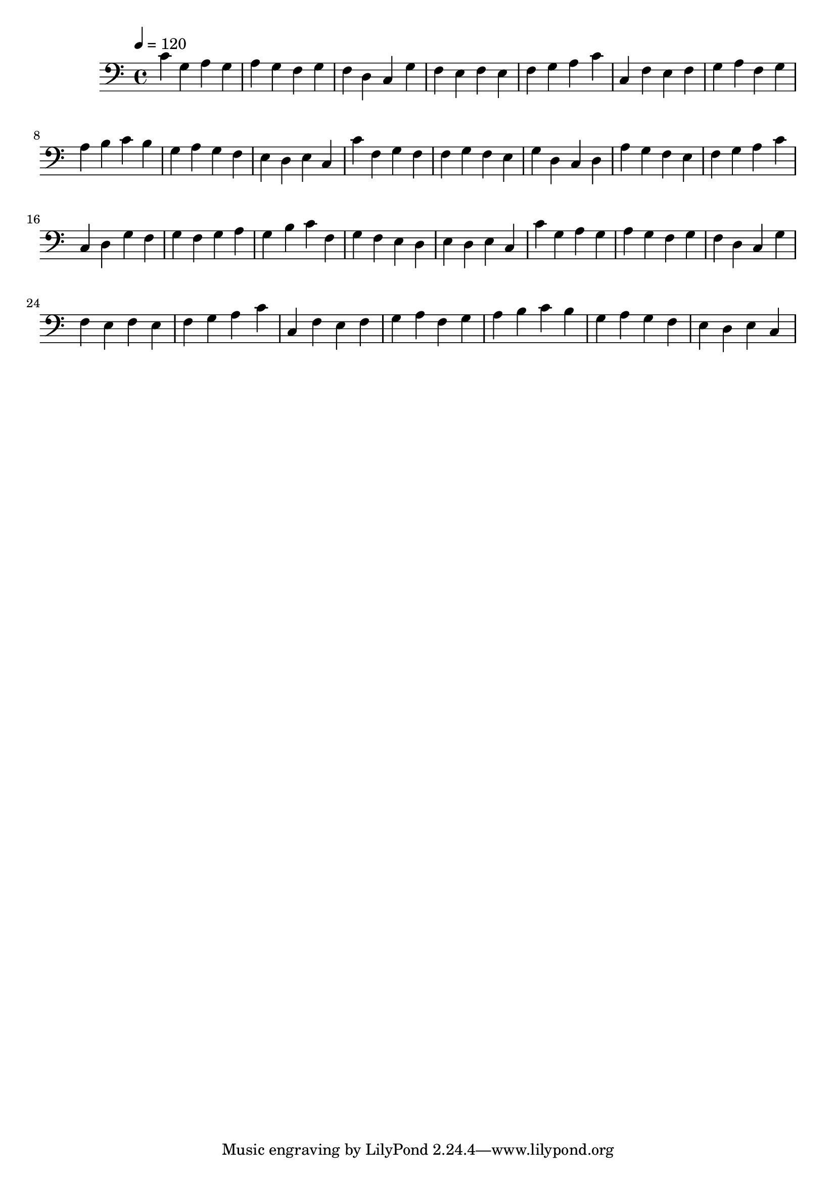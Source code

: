 \version "2.12.0" 

ignore = \override NoteColumn #'ignore-collision = ##t
\book {
	\score {
		<<
		\new Staff {
			<<
			\new Voice {
				{ 
					% instrument: Bassoon
					% measures: 30
					% difficulty: 26
					
					\ignore
					\clef bass
					\time 4/4
					\key c \major
					\tempo 4 = 120 
					
% Section ----------

% Phrase:
c'4 g4 a4 g4 a4 g4 f4 g4 f4 d4 c4 g4 f4 e4 f4 e4 f4 g4 a4 c'4 
% Phrase:
c4 f4 e4 f4 g4 a4 f4 g4 a4 b4 c'4 b4 g4 a4 g4 f4 e4 d4 e4 c4 

% Section ----------

% Phrase:
c'4 f4 g4 f4 f4 g4 f4 e4 g4 d4 c4 d4 a4 g4 f4 e4 f4 g4 a4 c'4 
% Phrase:
c4 d4 g4 f4 g4 f4 g4 a4 g4 b4 c'4 f4 g4 f4 e4 d4 e4 d4 e4 c4 

% Section ----------

% Phrase:
c'4 g4 a4 g4 a4 g4 f4 g4 f4 d4 c4 g4 f4 e4 f4 e4 f4 g4 a4 c'4 
% Phrase:
c4 f4 e4 f4 g4 a4 f4 g4 a4 b4 c'4 b4 g4 a4 g4 f4 e4 d4 e4 c4 

				}
			}
			>>
		}
		>>

		\midi { }
		\layout { }
	}
}
